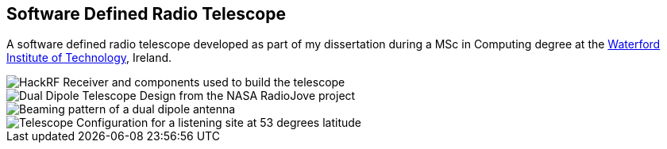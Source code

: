 == Software Defined Radio Telescope ==
A software defined radio telescope developed as part of my dissertation during a MSc in Computing degree at the link:http://www.wit.ie[Waterford Institute of Technology], Ireland.

image::http://davidkirwan.github.io/software_defined_radio_telescope/images/10.png[HackRF Receiver and components used to build the telescope]
image::http://davidkirwan.github.io/software_defined_radio_telescope/images/08.png[Dual Dipole Telescope Design from the NASA RadioJove project]
image::http://davidkirwan.github.io/software_defined_radio_telescope/images/09.png[Beaming pattern of a dual dipole antenna]
image::http://davidkirwan.github.io/software_defined_radio_telescope/images/07.png[Telescope Configuration for a listening site at 53 degrees latitude]
